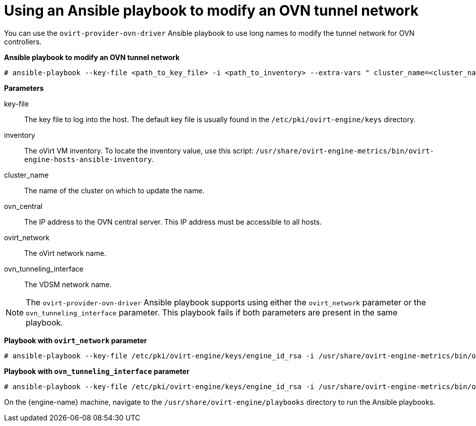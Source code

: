 :_content-type: PROCEDURE
[id="Using_an_Ansible_playbook_to_modify_an_OVN_tunnel_network"]
= Using an Ansible playbook to modify an OVN tunnel network

You can use the `ovirt-provider-ovn-driver` Ansible playbook to use long names to modify the tunnel network for OVN controllers.

*Ansible playbook to modify an OVN tunnel network*

[source,terminal,subs="normal"]
----
# ansible-playbook --key-file <path_to_key_file> -i <path_to_inventory> --extra-vars " cluster_name=<cluster_name> ovn_central=<ovn_central_ip_address> ovirt_network=<ovirt network name> ovn_tunneling_interface=<vdsm_network_name>" ovirt-provider-ovn-driver.yml
----

*Parameters*

key-file:: The key file to log into the host. The default key file is usually found in the `/etc/pki/ovirt-engine/keys` directory.

inventory:: The oVirt VM inventory. To locate the inventory value, use this script: `/usr/share/ovirt-engine-metrics/bin/ovirt-engine-hosts-ansible-inventory`.

cluster_name:: The name of the cluster on which to update the name.

ovn_central:: The IP address to the OVN central server. This IP address must be accessible to all hosts.

ovirt_network:: The oVirt network name.

ovn_tunneling_interface:: The VDSM network name.

[NOTE]
====
The `ovirt-provider-ovn-driver` Ansible playbook supports using either the `ovirt_network` parameter or the `ovn_tunneling_interface` parameter. This playbook fails if both parameters are present in the same playbook.
====

*Playbook with `ovirt_network` parameter*

[source,terminal,subs="normal"]
----
# ansible-playbook --key-file /etc/pki/ovirt-engine/keys/engine_id_rsa -i /usr/share/ovirt-engine-metrics/bin/ovirt-engine-hosts-ansible-inventory --extra-vars " cluster_name=test-cluster ovn_central=192.168.200.2 ovirt_network=\"Long\ Network\ Name\ with\ \Ascii\ character\ \☺\"" ovirt-provider-ovn-driver.yml
----

*Playbook with `ovn_tunneling_interface` parameter*

[source,terminal,subs="normal"]
----
# ansible-playbook --key-file /etc/pki/ovirt-engine/keys/engine_id_rsa -i /usr/share/ovirt-engine-metrics/bin/ovirt-engine-hosts-ansible-inventory --extra-vars " cluster_name=test-cluster ovn_central=192.168.200.2 ovn_tunneling_interface=on703ea21ddbc34" ovirt-provider-ovn-driver.yml
----

On the {engine-name} machine, navigate to the `/usr/share/ovirt-engine/playbooks` directory to run the Ansible playbooks.
